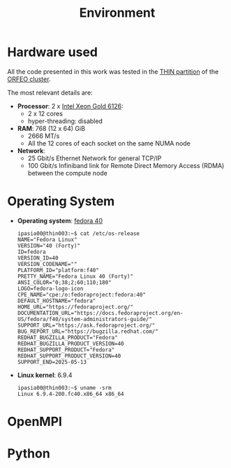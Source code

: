 #+title: Environment


* Hardware used

All the code presented in this work was tested in the [[https://orfeo-doc.areasciencepark.it/HPC/computational-resources/][THIN partition]] of the [[https://www.areasciencepark.it/piattaforme-tecnologiche/data-center-orfeo/][ORFEO cluster]].

The most relevant details are:
  * *Processor*: 2 x [[https://ark.intel.com/content/www/us/en/ark/products/120483/intel-xeon-gold-6126-processor-19-25m-cache-2-60-ghz.html][Intel Xeon Gold 6126]]:
    - 2 x 12 cores
    - hyper-threading: disabled
  * *RAM*: 768 (12 x 64) GiB
    - 2666 MT/s
    - All the 12 cores of each socket on the same NUMA node
  * *Network*:
    - 25 Gbit/s Ethernet Network for general TCP/IP
    - 100 Gbit/s Infiniband link for Remote Direct Memory Access (RDMA) between the compute node

* Operating System

  * *Operating system*:  [[https://fedoraproject.org/][fedora 40]]
    #+begin_src
      ipasia00@thin003:~$ cat /etc/os-release
      NAME="Fedora Linux"
      VERSION="40 (Forty)"
      ID=fedora
      VERSION_ID=40
      VERSION_CODENAME=""
      PLATFORM_ID="platform:f40"
      PRETTY_NAME="Fedora Linux 40 (Forty)"
      ANSI_COLOR="0;38;2;60;110;180"
      LOGO=fedora-logo-icon
      CPE_NAME="cpe:/o:fedoraproject:fedora:40"
      DEFAULT_HOSTNAME="fedora"
      HOME_URL="https://fedoraproject.org/"
      DOCUMENTATION_URL="https://docs.fedoraproject.org/en-US/fedora/f40/system-administrators-guide/"
      SUPPORT_URL="https://ask.fedoraproject.org/"
      BUG_REPORT_URL="https://bugzilla.redhat.com/"
      REDHAT_BUGZILLA_PRODUCT="Fedora"
      REDHAT_BUGZILLA_PRODUCT_VERSION=40
      REDHAT_SUPPORT_PRODUCT="Fedora"
      REDHAT_SUPPORT_PRODUCT_VERSION=40
      SUPPORT_END=2025-05-13
    #+end_src
  * *Linux kernel*: 6.9.4
    #+begin_src
      ipasia00@thin003:~$ uname -srm
      Linux 6.9.4-200.fc40.x86_64 x86_64
    #+end_src

* OpenMPI



* Python
